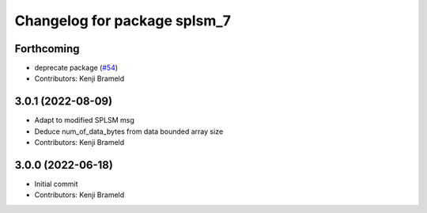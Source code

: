 ^^^^^^^^^^^^^^^^^^^^^^^^^^^^^
Changelog for package splsm_7
^^^^^^^^^^^^^^^^^^^^^^^^^^^^^

Forthcoming
-----------
* deprecate package (`#54 <https://github.com/ros-sports/r2r_spl/issues/54>`_)
* Contributors: Kenji Brameld

3.0.1 (2022-08-09)
------------------
* Adapt to modified SPLSM msg
* Deduce num_of_data_bytes from data bounded array size
* Contributors: Kenji Brameld

3.0.0 (2022-06-18)
------------------
* Initial commit
* Contributors: Kenji Brameld

